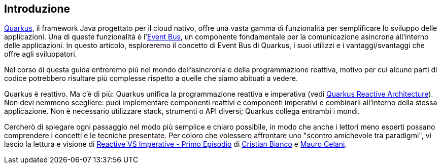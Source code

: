 <<<
== Introduzione
https://quarkus.io/[Quarkus], il framework Java progettato per il cloud nativo, offre una vasta gamma di funzionalità per semplificare lo sviluppo delle applicazioni. Una di queste funzionalità è l'https://quarkus.io/guides/reactive-event-bus[Event Bus], un componente fondamentale per la comunicazione asincrona all'interno delle applicazioni. In questo articolo, esploreremo il concetto di Event Bus di Quarkus, i suoi utilizzi e i vantaggi/svantaggi che offre agli sviluppatori.

Nel corso di questa guida entreremo più nel mondo dell'asincronia e della programmazione reattiva, motivo per cui alcune parti di codice potrebbero risultare più complesse rispetto a quelle che siamo abituati a vedere.

Quarkus è reattivo. Ma c'è di più: Quarkus unifica la programmazione reattiva e imperativa (vedi https://quarkus.io/guides/quarkus-reactive-architecture[Quarkus Reactive Architecture]). Non devi nemmeno scegliere: [underline]##puoi implementare componenti reattivi e componenti imperativi e combinarli all'interno della stessa applicazione##. Non è necessario utilizzare stack, strumenti o API diversi; Quarkus collega entrambi i mondi.

Cercherò di spiegare ogni passaggio nel modo più semplice e chiaro possibile, in modo che anche i lettori meno esperti possano comprendere i concetti e le tecniche presentate. Per coloro che volessero affrontare uno "scontro amichevole tra paradigmi", vi lascio la lettura e visione di https://techblog.smc.it/it/2020-04-19/reactive-vs-imperative[Reactive VS Imperative - Primo Episodio] di https://www.linkedin.com/in/cristian-bianco-655305123/[Cristian Bianco] e https://www.linkedin.com/in/mauro-celani-b75aa587/[Mauro Celani].